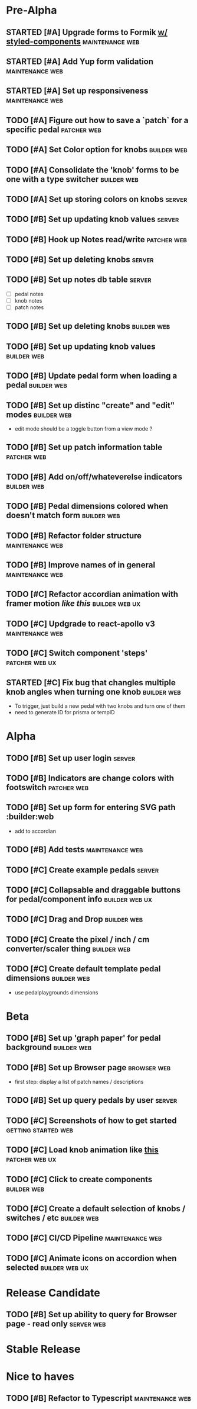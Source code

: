 * Pre-Alpha
** STARTED [#A] Upgrade forms to Formik [[https://medium.com/teamsubchannel/react-formik-styled-components-add78b37971f][w/ styled-components]] :maintenance:web:
** STARTED [#A] Add Yup form validation                     :maintenance:web:
** STARTED [#A] Set up responsiveness                       :maintenance:web:
** TODO [#A] Figure out how to save a `patch` for a specific pedal :patcher:web:
** TODO [#A] Set Color option for knobs                         :builder:web:
** TODO [#A] Consolidate the 'knob' forms to be one with a type switcher :builder:web:
** TODO [#A] Set up storing colors on knobs                          :server:
** TODO [#B] Set up updating knob values                             :server:
** TODO [#B] Hook up Notes read/write                           :patcher:web:
** TODO [#B] Set up deleting knobs                                   :server:
** TODO [#B] Set up notes db table                                   :server:
   - [ ] pedal notes
   - [ ] knob notes
   - [ ] patch notes
** TODO [#B] Set up deleting knobs                              :builder:web:
** TODO [#B] Set up updating knob values                        :builder:web:
** TODO [#B] Update pedal form when loading a pedal             :builder:web:
** TODO [#B] Set up distinc "create" and "edit" modes           :builder:web:
   - edit mode should be a toggle button from a view mode ?
** TODO [#B] Set up patch information table                     :patcher:web:
** TODO [#B] Add on/off/whateverelse indicators                 :builder:web:
** TODO [#B] Pedal dimensions colored when doesn't match form   :builder:web:
** TODO [#B] Refactor folder structure                      :maintenance:web:
** TODO [#B] Improve names of in general                    :maintenance:web:
** TODO [#C] Refactor accordian animation with framer motion [[ https://codesandbox.io/s/framer-motion-accordion-qx958][like this]] :builder:web:ux:
** TODO [#C] Updgrade to react-apollo v3                    :maintenance:web:
** TODO [#C] Switch component 'steps'                        :patcher:web:ux:
** STARTED [#C] Fix bug that changles multiple knob angles when turning one knob :builder:web:
   - To trigger, just build a new pedal with two knobs and turn one of them
   - need to generate ID for prisma or tempID
* Alpha
** TODO [#B] Set up user login                                       :server:
** TODO [#B] Indicators are change colors with footswitch       :patcher:web:
** TODO [#B] Set up form for entering SVG path                 :builder:web
   - add to accordian
** TODO [#B] Add tests                                      :maintenance:web:
** TODO [#C] Create example pedals                                   :server:
** TODO [#C] Collapsable and draggable buttons for pedal/component info :builder:web:ux:
** TODO [#C] Drag and Drop                                      :builder:web:
** TODO [#C] Create the pixel / inch / cm converter/scaler thing :builder:web:
** TODO [#C] Create default template pedal dimensions           :builder:web:
   - use pedalplaygrounds dimensions
* Beta
** TODO [#B] Set up 'graph paper' for pedal background          :builder:web:
** TODO [#B] Set up Browser page                                :browser:web:
   - first step: display a list of patch names / descriptions
** TODO [#B] Set up query pedals by user                             :server:
** TODO [#C] Screenshots of how to get started          :getting:started:web:
** TODO [#C] Load knob animation like [[https://codesandbox.io/s/framer-motion-directional-stagger-effect-grid-f127v][this]]                   :patcher:web:ux:
** TODO [#C] Click to create components                         :builder:web:
** TODO [#C] Create a default selection of knobs / switches / etc :builder:web:
** TODO [#C] CI/CD Pipeline                                 :maintenance:web:
** TODO [#C] Animate icons on accordion when selected        :builder:web:ux:
* Release Candidate
** TODO [#B] Set up ability to query for Browser page - read only :server:web:
* Stable Release
* Nice to haves
** TODO [#B] Refactor to Typescript                         :maintenance:web:
